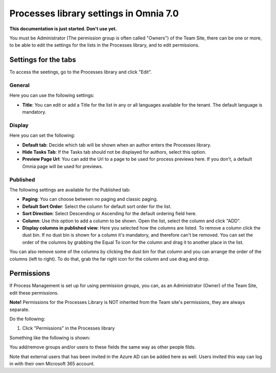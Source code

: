 Processes library settings in Omnia 7.0
================================================

**This documentation is just started. Don't use yet.**


You must be Administrator (The permission group is often called "Owners") of the Team Site, there can be one or more, to be able to edit the settings for the lists in the Processes library, and to edit permissions.

Settings for the tabs
***********************
To access the seetings, go to the Processes library and click "Edit". 

.. image:: process-library-settings-1-new.png

General
-----------
Here you can use the following settings:

.. image:: process-library-settings-general-new.png

+ **Title**: You can edit or add a Title for the list in any or all languages available for the tenant. The default language is mandatory. 

Display
----------
Here you can set the following:

.. image:: process-library-settings-display-new.png

+ **Default tab**: Decide which tab will be shown when an author enters the Processes library.
+ **Hide Tasks Tab**: If the Tasks tab should not be displayed for authors, select this option.
+ **Preview Page Url**: You can add the Url to a page to be used for process previews here. If you don't, a default Omnia page will be used for previews.

Published
--------
The following settings are available for the Published tab:

.. image:: process-library-settings-published-new.png

+ **Paging**: You can choose between no paging and classic paging.
+ **Default Sort Order**: Select the column for default sort order for the list.
+ **Sort Direction**: Select Descending or Ascending for the default ordering field here.
+ **Column**: Use this option to add a column to be shown. Open the list, select the column and click "ADD".
+ **Display columns in published view**: Here you selected how the columns are listed. To remove a column click the dust bin. If no dust bin is shown for a column it's mandatory, and therefore can't be removed. You can set the order of the columns by grabbing the Equal To icon for the column and drag it to another place in the list.

You can also remove some of the columns by clicking the dust bin for that column and you can arrange the order of the columns (left to right). To do that, grab the far right icon for the column and use drag and drop.

.. image:: process-library-settings-published-arrange-new.png

Permissions
************
If Process Management is set up for using permission groups, you can, as an Administrator (Owner) of the Team Site, edit these permissions.

**Note!** Permissions for the Processes Library is NOT inherited from the Team site's permissions, they are always separate.

Do the following:

1. Click "Permissions" in the Processes library

.. image:: process-library-settings-permissions-new.png

Something like the following is shown:

.. image:: process-library-settings-permissions-details-new.png

You add/remove groups and/or users to these fields the same way as other people filds.

Note that external users that has been invited in the Azure AD can be added here as well. Users invited this way can log in with their own Microsoft 365 account.










